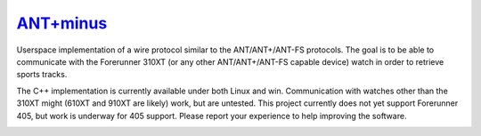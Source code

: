 =========
`ANT+minus <http://code.google.com/p/antpm>`_
=========

Userspace implementation of a wire protocol similar to the
ANT/ANT+/ANT-FS protocols. The goal is to be able to communicate with
the Forerunner 310XT (or any other ANT/ANT+/ANT-FS capable device)
watch in order to retrieve sports tracks.

The C++ implementation is currently available under both Linux and
win. Communication with watches other than the 310XT might (610XT and
910XT are likely) work, but are untested. This project currently does
not yet support Forerunner 405, but work is underway for 405
support. Please report your experience to help improving the software.

.. image:: https://secure.travis-ci.org/ralovich/antpm.png
   :alt: Build Status
   :target: http://travis-ci.org/ralovich/antpm
   :width: 77px
   :height: 19px

.. image:: https://scan.coverity.com/projects/2691/badge.svg
   :alt: Coverity Status
   :target: https://scan.coverity.com/projects/2691
   :width: 95px
   :height: 18px
